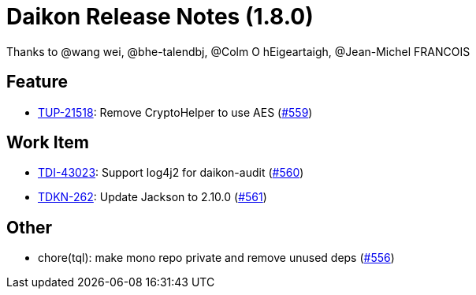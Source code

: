 = Daikon Release Notes (1.8.0)

Thanks to @wang wei, @bhe-talendbj, @Colm O hEigeartaigh, @Jean-Michel FRANCOIS

== Feature
- link:https://jira.talendforge.org/browse/TUP-21518[TUP-21518]: Remove CryptoHelper to use AES (link:https://github.com/Talend/daikon/pull/559[#559])

== Work Item
- link:https://jira.talendforge.org/browse/TDI-43023[TDI-43023]: Support log4j2 for daikon-audit (link:https://github.com/Talend/daikon/pull/560[#560])
- link:https://jira.talendforge.org/browse/TDKN-262[TDKN-262]: Update Jackson to 2.10.0 (link:https://github.com/Talend/daikon/pull/561[#561])

== Other
- chore(tql): make mono repo private and remove unused deps  (link:https://github.com/Talend/daikon/pull/556[#556])
